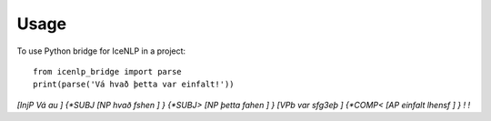 =====
Usage
=====

To use Python bridge for IceNLP in a project::

    from icenlp_bridge import parse
    print(parse('Vá hvað þetta var einfalt!'))


`[InjP Vá au ] {*SUBJ [NP hvað fshen ] } {*SUBJ> [NP þetta fahen ] } [VPb var sfg3eþ ] {*COMP< [AP einfalt lhensf ] } ! !`
